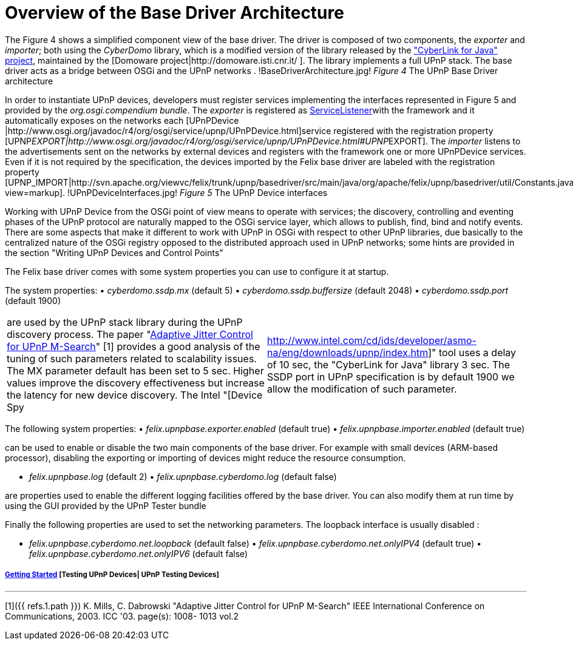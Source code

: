= Overview of the Base Driver Architecture

The Figure 4 shows a simplified component view of the base driver.
The driver is composed of two components, the _exporter_ and _importer_;
both using the _CyberDomo_ library, which is a modified version of the library released by the http://www.cybergarage.org/net/upnp/java/index.html["CyberLink for Java" project], maintained by the [Domoware project|http://domoware.isti.cnr.it/ ].
The library implements a full UPnP stack.
The base driver acts as a bridge between OSGi and the UPnP networks . !BaseDriverArchitecture.jpg!
_Figure 4_ The UPnP Base Driver architecture

In order to instantiate UPnP devices, developers must register services implementing the interfaces represented in Figure 5 and provided by the _org.osgi.compendium bundle_.
The _exporter_ is registered as http://www.osgi.org/javadoc/r4/org/osgi/framework/ServiceListener.html[ServiceListener]with the framework and it automatically exposes on the networks each [UPnPDevice |http://www.osgi.org/javadoc/r4/org/osgi/service/upnp/UPnPDevice.html]service registered with the registration property [UPNP__EXPORT|http://www.osgi.org/javadoc/r4/org/osgi/service/upnp/UPnPDevice.html#UPNP__EXPORT].
The _importer_ listens to the advertisements sent on the networks by external devices and registers with the framework one or more UPnPDevice services.
Even if it is not required by the specification, the devices imported by the Felix base driver are labeled with the registration property [UPNP_IMPORT|http://svn.apache.org/viewvc/felix/trunk/upnp/basedriver/src/main/java/org/apache/felix/upnp/basedriver/util/Constants.java?view=markup].
!UPnPDeviceInterfaces.jpg!
_Figure 5_ The UPnP Device interfaces

Working with UPnP Device from the OSGi point of view means to operate with services;
the discovery, controlling and eventing phases of the UPnP protocol are naturally mapped to the OSGi service layer, which allows to publish, find, bind and notify events.
There are some aspects that make it different to work with UPnP in OSGi with respect to other UPnP libraries, due basically to the centralized nature of the OSGi registry opposed to the distributed approach used in UPnP networks;
some hints are provided in the section "Writing UPnP Devices and Control Points"

The Felix base driver comes with some system properties you can use to configure it at startup.

The system properties: • _cyberdomo.ssdp.mx_ (default 5) • _cyberdomo.ssdp.buffersize_ (default 2048) • _cyberdomo.ssdp.port_ (default 1900)

[cols=2*]
|===
| are used by the UPnP stack library during the UPnP discovery process.
The paper "http://w3.antd.nist.gov/~mills/papers/Paper521.pdf[Adaptive Jitter Control for UPnP M-Search]" [1] provides a good analysis of the tuning of such parameters related to scalability issues.
The MX parameter default has been set to 5 sec.
Higher values improve the discovery effectiveness but increase the latency for new device discovery.
The Intel "[Device Spy
| http://www.intel.com/cd/ids/developer/asmo-na/eng/downloads/upnp/index.htm]" tool uses a delay of 10 sec, the "CyberLink for Java" library 3 sec.
The SSDP port in UPnP specification is by default 1900 we allow the modification of such parameter.
|===

The following system properties: • _felix.upnpbase.exporter.enabled_ (default true) • _felix.upnpbase.importer.enabled_ (default true)

can be used to enable or disable the two main components of the base driver.
For example with small devices (ARM-based processor), disabling the exporting or importing of devices might reduce the resource consumption.

• _felix.upnpbase.log_ (default 2) • _felix.upnpbase.cyberdomo.log_ (default false)

are properties used to enable the different logging facilities offered by the base driver.
You can also modify them at run time by using the GUI provided by the UPnP Tester bundle

Finally the following properties are used to set the networking parameters.
The loopback interface is usually disabled :

• _felix.upnpbase.cyberdomo.net.loopback_ (default false) • _felix.upnpbase.cyberdomo.net.onlyIPV4_ (default true) • _felix.upnpbase.cyberdomo.net.onlyIPV6_ (default false)

[discrete]
===== xref:documentation/subprojects/apache-felix-upnp/upnp-getting-started.adoc[Getting Started]  [Testing UPnP Devices| UPnP Testing Devices]

'''

[1]({{ refs.1.path }}) K.
Mills, C.
Dabrowski "Adaptive Jitter Control for UPnP M-Search" IEEE International Conference on Communications, 2003.
ICC '03.
page(s): 1008- 1013 vol.2
